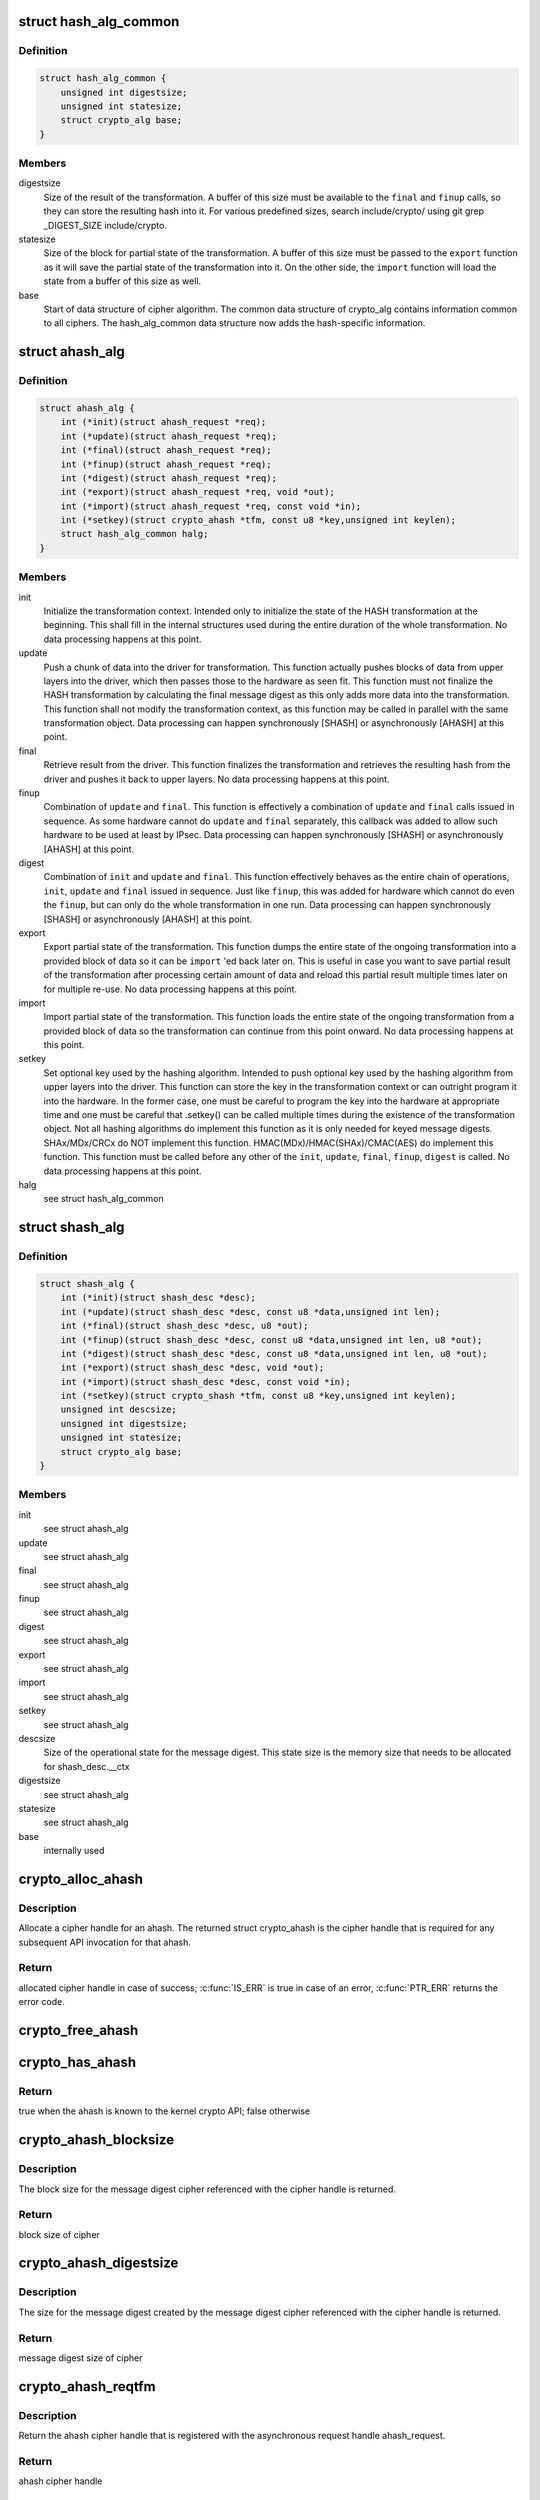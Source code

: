 .. -*- coding: utf-8; mode: rst -*-
.. src-file: include/crypto/hash.h

.. _`hash_alg_common`:

struct hash_alg_common
======================

.. c:type:: struct hash_alg_common

    define properties of message digest

.. _`hash_alg_common.definition`:

Definition
----------

.. code-block:: c

    struct hash_alg_common {
        unsigned int digestsize;
        unsigned int statesize;
        struct crypto_alg base;
    }

.. _`hash_alg_common.members`:

Members
-------

digestsize
    Size of the result of the transformation. A buffer of this size
    must be available to the \ ``final``\  and \ ``finup``\  calls, so they can
    store the resulting hash into it. For various predefined sizes,
    search include/crypto/ using
    git grep \_DIGEST_SIZE include/crypto.

statesize
    Size of the block for partial state of the transformation. A
    buffer of this size must be passed to the \ ``export``\  function as it
    will save the partial state of the transformation into it. On the
    other side, the \ ``import``\  function will load the state from a
    buffer of this size as well.

base
    Start of data structure of cipher algorithm. The common data
    structure of crypto_alg contains information common to all ciphers.
    The hash_alg_common data structure now adds the hash-specific
    information.

.. _`ahash_alg`:

struct ahash_alg
================

.. c:type:: struct ahash_alg

    asynchronous message digest definition

.. _`ahash_alg.definition`:

Definition
----------

.. code-block:: c

    struct ahash_alg {
        int (*init)(struct ahash_request *req);
        int (*update)(struct ahash_request *req);
        int (*final)(struct ahash_request *req);
        int (*finup)(struct ahash_request *req);
        int (*digest)(struct ahash_request *req);
        int (*export)(struct ahash_request *req, void *out);
        int (*import)(struct ahash_request *req, const void *in);
        int (*setkey)(struct crypto_ahash *tfm, const u8 *key,unsigned int keylen);
        struct hash_alg_common halg;
    }

.. _`ahash_alg.members`:

Members
-------

init
    Initialize the transformation context. Intended only to initialize the
    state of the HASH transformation at the beginning. This shall fill in
    the internal structures used during the entire duration of the whole
    transformation. No data processing happens at this point.

update
    Push a chunk of data into the driver for transformation. This
    function actually pushes blocks of data from upper layers into the
    driver, which then passes those to the hardware as seen fit. This
    function must not finalize the HASH transformation by calculating the
    final message digest as this only adds more data into the
    transformation. This function shall not modify the transformation
    context, as this function may be called in parallel with the same
    transformation object. Data processing can happen synchronously
    [SHASH] or asynchronously [AHASH] at this point.

final
    Retrieve result from the driver. This function finalizes the
    transformation and retrieves the resulting hash from the driver and
    pushes it back to upper layers. No data processing happens at this
    point.

finup
    Combination of \ ``update``\  and \ ``final``\ . This function is effectively a
    combination of \ ``update``\  and \ ``final``\  calls issued in sequence. As some
    hardware cannot do \ ``update``\  and \ ``final``\  separately, this callback was
    added to allow such hardware to be used at least by IPsec. Data
    processing can happen synchronously [SHASH] or asynchronously [AHASH]
    at this point.

digest
    Combination of \ ``init``\  and \ ``update``\  and \ ``final``\ . This function
    effectively behaves as the entire chain of operations, \ ``init``\ ,
    \ ``update``\  and \ ``final``\  issued in sequence. Just like \ ``finup``\ , this was
    added for hardware which cannot do even the \ ``finup``\ , but can only do
    the whole transformation in one run. Data processing can happen
    synchronously [SHASH] or asynchronously [AHASH] at this point.

export
    Export partial state of the transformation. This function dumps the
    entire state of the ongoing transformation into a provided block of
    data so it can be \ ``import``\  'ed back later on. This is useful in case
    you want to save partial result of the transformation after
    processing certain amount of data and reload this partial result
    multiple times later on for multiple re-use. No data processing
    happens at this point.

import
    Import partial state of the transformation. This function loads the
    entire state of the ongoing transformation from a provided block of
    data so the transformation can continue from this point onward. No
    data processing happens at this point.

setkey
    Set optional key used by the hashing algorithm. Intended to push
    optional key used by the hashing algorithm from upper layers into
    the driver. This function can store the key in the transformation
    context or can outright program it into the hardware. In the former
    case, one must be careful to program the key into the hardware at
    appropriate time and one must be careful that .setkey() can be
    called multiple times during the existence of the transformation
    object. Not  all hashing algorithms do implement this function as it
    is only needed for keyed message digests. SHAx/MDx/CRCx do NOT
    implement this function. HMAC(MDx)/HMAC(SHAx)/CMAC(AES) do implement
    this function. This function must be called before any other of the
    \ ``init``\ , \ ``update``\ , \ ``final``\ , \ ``finup``\ , \ ``digest``\  is called. No data
    processing happens at this point.

halg
    see struct hash_alg_common

.. _`shash_alg`:

struct shash_alg
================

.. c:type:: struct shash_alg

    synchronous message digest definition

.. _`shash_alg.definition`:

Definition
----------

.. code-block:: c

    struct shash_alg {
        int (*init)(struct shash_desc *desc);
        int (*update)(struct shash_desc *desc, const u8 *data,unsigned int len);
        int (*final)(struct shash_desc *desc, u8 *out);
        int (*finup)(struct shash_desc *desc, const u8 *data,unsigned int len, u8 *out);
        int (*digest)(struct shash_desc *desc, const u8 *data,unsigned int len, u8 *out);
        int (*export)(struct shash_desc *desc, void *out);
        int (*import)(struct shash_desc *desc, const void *in);
        int (*setkey)(struct crypto_shash *tfm, const u8 *key,unsigned int keylen);
        unsigned int descsize;
        unsigned int digestsize;
        unsigned int statesize;
        struct crypto_alg base;
    }

.. _`shash_alg.members`:

Members
-------

init
    see struct ahash_alg

update
    see struct ahash_alg

final
    see struct ahash_alg

finup
    see struct ahash_alg

digest
    see struct ahash_alg

export
    see struct ahash_alg

import
    see struct ahash_alg

setkey
    see struct ahash_alg

descsize
    Size of the operational state for the message digest. This state
    size is the memory size that needs to be allocated for
    shash_desc.__ctx

digestsize
    see struct ahash_alg

statesize
    see struct ahash_alg

base
    internally used

.. _`crypto_alloc_ahash`:

crypto_alloc_ahash
==================

.. c:function:: struct crypto_ahash *crypto_alloc_ahash(const char *alg_name, u32 type, u32 mask)

    allocate ahash cipher handle

    :param const char \*alg_name:
        is the cra_name / name or cra_driver_name / driver name of the
        ahash cipher

    :param u32 type:
        specifies the type of the cipher

    :param u32 mask:
        specifies the mask for the cipher

.. _`crypto_alloc_ahash.description`:

Description
-----------

Allocate a cipher handle for an ahash. The returned struct
crypto_ahash is the cipher handle that is required for any subsequent
API invocation for that ahash.

.. _`crypto_alloc_ahash.return`:

Return
------

allocated cipher handle in case of success; \ :c:func:`IS_ERR`\  is true in case
of an error, \ :c:func:`PTR_ERR`\  returns the error code.

.. _`crypto_free_ahash`:

crypto_free_ahash
=================

.. c:function:: void crypto_free_ahash(struct crypto_ahash *tfm)

    zeroize and free the ahash handle

    :param struct crypto_ahash \*tfm:
        cipher handle to be freed

.. _`crypto_has_ahash`:

crypto_has_ahash
================

.. c:function:: int crypto_has_ahash(const char *alg_name, u32 type, u32 mask)

    Search for the availability of an ahash.

    :param const char \*alg_name:
        is the cra_name / name or cra_driver_name / driver name of the
        ahash

    :param u32 type:
        specifies the type of the ahash

    :param u32 mask:
        specifies the mask for the ahash

.. _`crypto_has_ahash.return`:

Return
------

true when the ahash is known to the kernel crypto API; false
otherwise

.. _`crypto_ahash_blocksize`:

crypto_ahash_blocksize
======================

.. c:function:: unsigned int crypto_ahash_blocksize(struct crypto_ahash *tfm)

    obtain block size for cipher

    :param struct crypto_ahash \*tfm:
        cipher handle

.. _`crypto_ahash_blocksize.description`:

Description
-----------

The block size for the message digest cipher referenced with the cipher
handle is returned.

.. _`crypto_ahash_blocksize.return`:

Return
------

block size of cipher

.. _`crypto_ahash_digestsize`:

crypto_ahash_digestsize
=======================

.. c:function:: unsigned int crypto_ahash_digestsize(struct crypto_ahash *tfm)

    obtain message digest size

    :param struct crypto_ahash \*tfm:
        cipher handle

.. _`crypto_ahash_digestsize.description`:

Description
-----------

The size for the message digest created by the message digest cipher
referenced with the cipher handle is returned.

.. _`crypto_ahash_digestsize.return`:

Return
------

message digest size of cipher

.. _`crypto_ahash_reqtfm`:

crypto_ahash_reqtfm
===================

.. c:function:: struct crypto_ahash *crypto_ahash_reqtfm(struct ahash_request *req)

    obtain cipher handle from request

    :param struct ahash_request \*req:
        asynchronous request handle that contains the reference to the ahash
        cipher handle

.. _`crypto_ahash_reqtfm.description`:

Description
-----------

Return the ahash cipher handle that is registered with the asynchronous
request handle ahash_request.

.. _`crypto_ahash_reqtfm.return`:

Return
------

ahash cipher handle

.. _`crypto_ahash_reqsize`:

crypto_ahash_reqsize
====================

.. c:function:: unsigned int crypto_ahash_reqsize(struct crypto_ahash *tfm)

    obtain size of the request data structure

    :param struct crypto_ahash \*tfm:
        cipher handle

.. _`crypto_ahash_reqsize.description`:

Description
-----------

Return the size of the ahash state size. With the crypto_ahash_export
function, the caller can export the state into a buffer whose size is
defined with this function.

.. _`crypto_ahash_reqsize.return`:

Return
------

size of the ahash state

.. _`crypto_ahash_setkey`:

crypto_ahash_setkey
===================

.. c:function:: int crypto_ahash_setkey(struct crypto_ahash *tfm, const u8 *key, unsigned int keylen)

    set key for cipher handle

    :param struct crypto_ahash \*tfm:
        cipher handle

    :param const u8 \*key:
        buffer holding the key

    :param unsigned int keylen:
        length of the key in bytes

.. _`crypto_ahash_setkey.description`:

Description
-----------

The caller provided key is set for the ahash cipher. The cipher
handle must point to a keyed hash in order for this function to succeed.

.. _`crypto_ahash_setkey.return`:

Return
------

0 if the setting of the key was successful; < 0 if an error occurred

.. _`crypto_ahash_finup`:

crypto_ahash_finup
==================

.. c:function:: int crypto_ahash_finup(struct ahash_request *req)

    update and finalize message digest

    :param struct ahash_request \*req:
        reference to the ahash_request handle that holds all information
        needed to perform the cipher operation

.. _`crypto_ahash_finup.description`:

Description
-----------

This function is a "short-hand" for the function calls of
crypto_ahash_update and crypto_shash_final. The parameters have the same
meaning as discussed for those separate functions.

.. _`crypto_ahash_finup.return`:

Return
------

0 if the message digest creation was successful; < 0 if an error
occurred

.. _`crypto_ahash_final`:

crypto_ahash_final
==================

.. c:function:: int crypto_ahash_final(struct ahash_request *req)

    calculate message digest

    :param struct ahash_request \*req:
        reference to the ahash_request handle that holds all information
        needed to perform the cipher operation

.. _`crypto_ahash_final.description`:

Description
-----------

Finalize the message digest operation and create the message digest
based on all data added to the cipher handle. The message digest is placed
into the output buffer registered with the ahash_request handle.

.. _`crypto_ahash_final.return`:

Return
------

0 if the message digest creation was successful; < 0 if an error
occurred

.. _`crypto_ahash_digest`:

crypto_ahash_digest
===================

.. c:function:: int crypto_ahash_digest(struct ahash_request *req)

    calculate message digest for a buffer

    :param struct ahash_request \*req:
        reference to the ahash_request handle that holds all information
        needed to perform the cipher operation

.. _`crypto_ahash_digest.description`:

Description
-----------

This function is a "short-hand" for the function calls of crypto_ahash_init,
crypto_ahash_update and crypto_ahash_final. The parameters have the same
meaning as discussed for those separate three functions.

.. _`crypto_ahash_digest.return`:

Return
------

0 if the message digest creation was successful; < 0 if an error
occurred

.. _`crypto_ahash_export`:

crypto_ahash_export
===================

.. c:function:: int crypto_ahash_export(struct ahash_request *req, void *out)

    extract current message digest state

    :param struct ahash_request \*req:
        reference to the ahash_request handle whose state is exported

    :param void \*out:
        output buffer of sufficient size that can hold the hash state

.. _`crypto_ahash_export.description`:

Description
-----------

This function exports the hash state of the ahash_request handle into the
caller-allocated output buffer out which must have sufficient size (e.g. by
calling crypto_ahash_reqsize).

.. _`crypto_ahash_export.return`:

Return
------

0 if the export was successful; < 0 if an error occurred

.. _`crypto_ahash_import`:

crypto_ahash_import
===================

.. c:function:: int crypto_ahash_import(struct ahash_request *req, const void *in)

    import message digest state

    :param struct ahash_request \*req:
        reference to ahash_request handle the state is imported into

    :param const void \*in:
        buffer holding the state

.. _`crypto_ahash_import.description`:

Description
-----------

This function imports the hash state into the ahash_request handle from the
input buffer. That buffer should have been generated with the
crypto_ahash_export function.

.. _`crypto_ahash_import.return`:

Return
------

0 if the import was successful; < 0 if an error occurred

.. _`crypto_ahash_init`:

crypto_ahash_init
=================

.. c:function:: int crypto_ahash_init(struct ahash_request *req)

    (re)initialize message digest handle

    :param struct ahash_request \*req:
        ahash_request handle that already is initialized with all necessary
        data using the ahash_request\_\* API functions

.. _`crypto_ahash_init.description`:

Description
-----------

The call (re-)initializes the message digest referenced by the ahash_request
handle. Any potentially existing state created by previous operations is
discarded.

.. _`crypto_ahash_init.return`:

Return
------

0 if the message digest initialization was successful; < 0 if an
error occurred

.. _`crypto_ahash_update`:

crypto_ahash_update
===================

.. c:function:: int crypto_ahash_update(struct ahash_request *req)

    add data to message digest for processing

    :param struct ahash_request \*req:
        ahash_request handle that was previously initialized with the
        crypto_ahash_init call.

.. _`crypto_ahash_update.description`:

Description
-----------

Updates the message digest state of the \ :c:type:`struct ahash_request <ahash_request>`\  handle. The input data
is pointed to by the scatter/gather list registered in the \ :c:type:`struct ahash_request <ahash_request>`\ 
handle

.. _`crypto_ahash_update.return`:

Return
------

0 if the message digest update was successful; < 0 if an error
occurred

.. _`ahash_request_set_tfm`:

ahash_request_set_tfm
=====================

.. c:function:: void ahash_request_set_tfm(struct ahash_request *req, struct crypto_ahash *tfm)

    update cipher handle reference in request

    :param struct ahash_request \*req:
        request handle to be modified

    :param struct crypto_ahash \*tfm:
        cipher handle that shall be added to the request handle

.. _`ahash_request_set_tfm.description`:

Description
-----------

Allow the caller to replace the existing ahash handle in the request
data structure with a different one.

.. _`ahash_request_alloc`:

ahash_request_alloc
===================

.. c:function:: struct ahash_request *ahash_request_alloc(struct crypto_ahash *tfm, gfp_t gfp)

    allocate request data structure

    :param struct crypto_ahash \*tfm:
        cipher handle to be registered with the request

    :param gfp_t gfp:
        memory allocation flag that is handed to kmalloc by the API call.

.. _`ahash_request_alloc.description`:

Description
-----------

Allocate the request data structure that must be used with the ahash
message digest API calls. During
the allocation, the provided ahash handle
is registered in the request data structure.

.. _`ahash_request_alloc.return`:

Return
------

allocated request handle in case of success, or NULL if out of memory

.. _`ahash_request_free`:

ahash_request_free
==================

.. c:function:: void ahash_request_free(struct ahash_request *req)

    zeroize and free the request data structure

    :param struct ahash_request \*req:
        request data structure cipher handle to be freed

.. _`ahash_request_set_callback`:

ahash_request_set_callback
==========================

.. c:function:: void ahash_request_set_callback(struct ahash_request *req, u32 flags, crypto_completion_t compl, void *data)

    set asynchronous callback function

    :param struct ahash_request \*req:
        request handle

    :param u32 flags:
        specify zero or an ORing of the flags
        CRYPTO_TFM_REQ_MAY_BACKLOG the request queue may back log and
        increase the wait queue beyond the initial maximum size;
        CRYPTO_TFM_REQ_MAY_SLEEP the request processing may sleep

    :param crypto_completion_t compl:
        callback function pointer to be registered with the request handle

    :param void \*data:
        The data pointer refers to memory that is not used by the kernel
        crypto API, but provided to the callback function for it to use. Here,
        the caller can provide a reference to memory the callback function can
        operate on. As the callback function is invoked asynchronously to the
        related functionality, it may need to access data structures of the
        related functionality which can be referenced using this pointer. The
        callback function can access the memory via the "data" field in the
        \ :c:type:`struct crypto_async_request <crypto_async_request>`\  data structure provided to the callback function.

.. _`ahash_request_set_callback.description`:

Description
-----------

This function allows setting the callback function that is triggered once
the cipher operation completes.

The callback function is registered with the \ :c:type:`struct ahash_request <ahash_request>`\  handle and
must comply with the following template

void callback_function(struct crypto_async_request \*req, int error)

.. _`ahash_request_set_crypt`:

ahash_request_set_crypt
=======================

.. c:function:: void ahash_request_set_crypt(struct ahash_request *req, struct scatterlist *src, u8 *result, unsigned int nbytes)

    set data buffers

    :param struct ahash_request \*req:
        ahash_request handle to be updated

    :param struct scatterlist \*src:
        source scatter/gather list

    :param u8 \*result:
        buffer that is filled with the message digest -- the caller must
        ensure that the buffer has sufficient space by, for example, calling
        \ :c:func:`crypto_ahash_digestsize`\ 

    :param unsigned int nbytes:
        number of bytes to process from the source scatter/gather list

.. _`ahash_request_set_crypt.description`:

Description
-----------

By using this call, the caller references the source scatter/gather list.
The source scatter/gather list points to the data the message digest is to
be calculated for.

.. _`crypto_alloc_shash`:

crypto_alloc_shash
==================

.. c:function:: struct crypto_shash *crypto_alloc_shash(const char *alg_name, u32 type, u32 mask)

    allocate message digest handle

    :param const char \*alg_name:
        is the cra_name / name or cra_driver_name / driver name of the
        message digest cipher

    :param u32 type:
        specifies the type of the cipher

    :param u32 mask:
        specifies the mask for the cipher

.. _`crypto_alloc_shash.description`:

Description
-----------

Allocate a cipher handle for a message digest. The returned \ :c:type:`struct crypto_shash <crypto_shash>`\  is the cipher handle that is required for any subsequent
API invocation for that message digest.

.. _`crypto_alloc_shash.return`:

Return
------

allocated cipher handle in case of success; \ :c:func:`IS_ERR`\  is true in case
of an error, \ :c:func:`PTR_ERR`\  returns the error code.

.. _`crypto_free_shash`:

crypto_free_shash
=================

.. c:function:: void crypto_free_shash(struct crypto_shash *tfm)

    zeroize and free the message digest handle

    :param struct crypto_shash \*tfm:
        cipher handle to be freed

.. _`crypto_shash_blocksize`:

crypto_shash_blocksize
======================

.. c:function:: unsigned int crypto_shash_blocksize(struct crypto_shash *tfm)

    obtain block size for cipher

    :param struct crypto_shash \*tfm:
        cipher handle

.. _`crypto_shash_blocksize.description`:

Description
-----------

The block size for the message digest cipher referenced with the cipher
handle is returned.

.. _`crypto_shash_blocksize.return`:

Return
------

block size of cipher

.. _`crypto_shash_digestsize`:

crypto_shash_digestsize
=======================

.. c:function:: unsigned int crypto_shash_digestsize(struct crypto_shash *tfm)

    obtain message digest size

    :param struct crypto_shash \*tfm:
        cipher handle

.. _`crypto_shash_digestsize.description`:

Description
-----------

The size for the message digest created by the message digest cipher
referenced with the cipher handle is returned.

.. _`crypto_shash_digestsize.return`:

Return
------

digest size of cipher

.. _`crypto_shash_descsize`:

crypto_shash_descsize
=====================

.. c:function:: unsigned int crypto_shash_descsize(struct crypto_shash *tfm)

    obtain the operational state size

    :param struct crypto_shash \*tfm:
        cipher handle

.. _`crypto_shash_descsize.description`:

Description
-----------

The size of the operational state the cipher needs during operation is
returned for the hash referenced with the cipher handle. This size is
required to calculate the memory requirements to allow the caller allocating
sufficient memory for operational state.

The operational state is defined with struct shash_desc where the size of
that data structure is to be calculated as
sizeof(struct shash_desc) + crypto_shash_descsize(alg)

.. _`crypto_shash_descsize.return`:

Return
------

size of the operational state

.. _`crypto_shash_setkey`:

crypto_shash_setkey
===================

.. c:function:: int crypto_shash_setkey(struct crypto_shash *tfm, const u8 *key, unsigned int keylen)

    set key for message digest

    :param struct crypto_shash \*tfm:
        cipher handle

    :param const u8 \*key:
        buffer holding the key

    :param unsigned int keylen:
        length of the key in bytes

.. _`crypto_shash_setkey.description`:

Description
-----------

The caller provided key is set for the keyed message digest cipher. The
cipher handle must point to a keyed message digest cipher in order for this
function to succeed.

.. _`crypto_shash_setkey.return`:

Return
------

0 if the setting of the key was successful; < 0 if an error occurred

.. _`crypto_shash_digest`:

crypto_shash_digest
===================

.. c:function:: int crypto_shash_digest(struct shash_desc *desc, const u8 *data, unsigned int len, u8 *out)

    calculate message digest for buffer

    :param struct shash_desc \*desc:
        see \ :c:func:`crypto_shash_final`\ 

    :param const u8 \*data:
        see \ :c:func:`crypto_shash_update`\ 

    :param unsigned int len:
        see \ :c:func:`crypto_shash_update`\ 

    :param u8 \*out:
        see \ :c:func:`crypto_shash_final`\ 

.. _`crypto_shash_digest.description`:

Description
-----------

This function is a "short-hand" for the function calls of crypto_shash_init,
crypto_shash_update and crypto_shash_final. The parameters have the same
meaning as discussed for those separate three functions.

.. _`crypto_shash_digest.return`:

Return
------

0 if the message digest creation was successful; < 0 if an error
occurred

.. _`crypto_shash_export`:

crypto_shash_export
===================

.. c:function:: int crypto_shash_export(struct shash_desc *desc, void *out)

    extract operational state for message digest

    :param struct shash_desc \*desc:
        reference to the operational state handle whose state is exported

    :param void \*out:
        output buffer of sufficient size that can hold the hash state

.. _`crypto_shash_export.description`:

Description
-----------

This function exports the hash state of the operational state handle into the
caller-allocated output buffer out which must have sufficient size (e.g. by
calling crypto_shash_descsize).

.. _`crypto_shash_export.return`:

Return
------

0 if the export creation was successful; < 0 if an error occurred

.. _`crypto_shash_import`:

crypto_shash_import
===================

.. c:function:: int crypto_shash_import(struct shash_desc *desc, const void *in)

    import operational state

    :param struct shash_desc \*desc:
        reference to the operational state handle the state imported into

    :param const void \*in:
        buffer holding the state

.. _`crypto_shash_import.description`:

Description
-----------

This function imports the hash state into the operational state handle from
the input buffer. That buffer should have been generated with the
crypto_ahash_export function.

.. _`crypto_shash_import.return`:

Return
------

0 if the import was successful; < 0 if an error occurred

.. _`crypto_shash_init`:

crypto_shash_init
=================

.. c:function:: int crypto_shash_init(struct shash_desc *desc)

    (re)initialize message digest

    :param struct shash_desc \*desc:
        operational state handle that is already filled

.. _`crypto_shash_init.description`:

Description
-----------

The call (re-)initializes the message digest referenced by the
operational state handle. Any potentially existing state created by
previous operations is discarded.

.. _`crypto_shash_init.return`:

Return
------

0 if the message digest initialization was successful; < 0 if an
error occurred

.. _`crypto_shash_update`:

crypto_shash_update
===================

.. c:function:: int crypto_shash_update(struct shash_desc *desc, const u8 *data, unsigned int len)

    add data to message digest for processing

    :param struct shash_desc \*desc:
        operational state handle that is already initialized

    :param const u8 \*data:
        input data to be added to the message digest

    :param unsigned int len:
        length of the input data

.. _`crypto_shash_update.description`:

Description
-----------

Updates the message digest state of the operational state handle.

.. _`crypto_shash_update.return`:

Return
------

0 if the message digest update was successful; < 0 if an error
occurred

.. _`crypto_shash_final`:

crypto_shash_final
==================

.. c:function:: int crypto_shash_final(struct shash_desc *desc, u8 *out)

    calculate message digest

    :param struct shash_desc \*desc:
        operational state handle that is already filled with data

    :param u8 \*out:
        output buffer filled with the message digest

.. _`crypto_shash_final.description`:

Description
-----------

Finalize the message digest operation and create the message digest
based on all data added to the cipher handle. The message digest is placed
into the output buffer. The caller must ensure that the output buffer is
large enough by using crypto_shash_digestsize.

.. _`crypto_shash_final.return`:

Return
------

0 if the message digest creation was successful; < 0 if an error
occurred

.. _`crypto_shash_finup`:

crypto_shash_finup
==================

.. c:function:: int crypto_shash_finup(struct shash_desc *desc, const u8 *data, unsigned int len, u8 *out)

    calculate message digest of buffer

    :param struct shash_desc \*desc:
        see \ :c:func:`crypto_shash_final`\ 

    :param const u8 \*data:
        see \ :c:func:`crypto_shash_update`\ 

    :param unsigned int len:
        see \ :c:func:`crypto_shash_update`\ 

    :param u8 \*out:
        see \ :c:func:`crypto_shash_final`\ 

.. _`crypto_shash_finup.description`:

Description
-----------

This function is a "short-hand" for the function calls of
crypto_shash_update and crypto_shash_final. The parameters have the same
meaning as discussed for those separate functions.

.. _`crypto_shash_finup.return`:

Return
------

0 if the message digest creation was successful; < 0 if an error
occurred

.. This file was automatic generated / don't edit.


